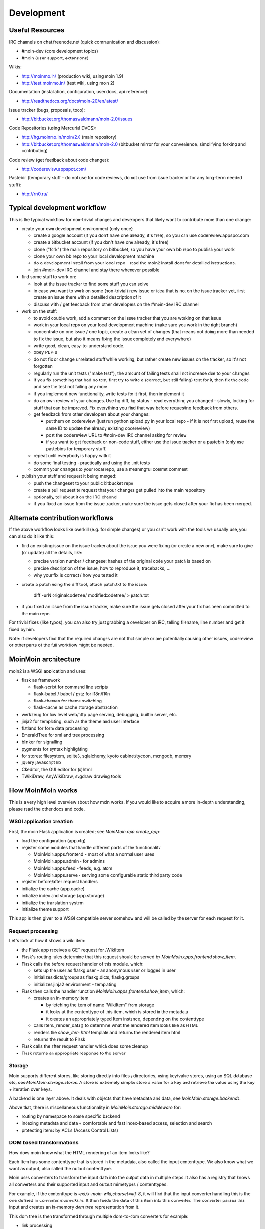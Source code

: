 ===========
Development
===========

Useful Resources
================

IRC channels on chat.freenode.net (quick communication and discussion):

* #moin-dev  (core development topics)
* #moin  (user support, extensions)

Wikis:

* http://moinmo.in/  (production wiki, using moin 1.9)
* http://test.moinmo.in/  (test wiki, using moin 2)

Documentation (installation, configuration, user docs, api reference):

* http://readthedocs.org/docs/moin-20/en/latest/

Issue tracker (bugs, proposals, todo):

* http://bitbucket.org/thomaswaldmann/moin-2.0/issues

Code Repositories (using Mercurial DVCS):

* http://hg.moinmo.in/moin/2.0  (main repository)
* http://bitbucket.org/thomaswaldmann/moin-2.0  (bitbucket mirror for your
  convenience, simplifying forking and contributing)

Code review (get feedback about code changes):

* http://codereview.appspot.com/

Pastebin (temporary stuff - do not use for code reviews, do not use from issue
tracker or for any long-term needed stuff):

* http://rn0.ru/


Typical development workflow
============================

This is the typical workflow for non-trivial changes and developers that likely
want to contribute more than one change:

* create your own development environment (only once):

  - create a google account (if you don't have one already, it's free), so you
    can use codereview.appspot.com
  - create a bitbucket account (if you don't have one already, it's free)
  - clone ("fork") the main repository on bitbucket, so you have your own bb
    repo to publish your work
  - clone your own bb repo to your local development machine
  - do a development install from your local repo - read the moin2 install docs
    for detailled instructions.
  - join #moin-dev IRC channel and stay there whenever possible

* find some stuff to work on:

  - look at the issue tracker to find some stuff you can solve
  - in case you want to work on some (non-trivial) new issue or idea that is
    not on the issue tracker yet, first create an issue there with a detailled
    description of it
  - discuss with / get feedback from other developers on the #moin-dev IRC
    channel

* work on the stuff:

  - to avoid double work, add a comment on the issue tracker that you are
    working on that issue
  - work in your local repo on your local development machine (make sure you
    work in the right branch)
  - concentrate on one issue / one topic, create a clean set of changes (that
    means not doing more than needed to fix the issue, but also it means fixing
    the issue completely and everywhere)
  - write good, clean, easy-to-understand code.
  - obey PEP-8
  - do not fix or change unrelated stuff while working, but rather create new
    issues on the tracker, so it's not forgotten
  - regularly run the unit tests ("make test"), the amount of failing tests
    shall not increase due to your changes
  - if you fix something that had no test, first try to write a (correct, but
    still failing) test for it, then fix the code and see the test not failing
    any more
  - if you implement new functionality, write tests for it first, then
    implement it
  - do an own review of your changes. Use hg diff, hg status - read everything
    you changed - slowly, looking for stuff that can be improved. Fix
    everything you find that way before requesting feedback from others.
  - get feedback from other developers about your changes:
   
    + put them on codereview (just run python upload.py in your local repo -
      if it is not first upload, reuse the same ID to update the already
      existing codereview)
    + post the codereview URL to #moin-dev IRC channel asking for review
    + if you want to get feedback on non-code stuff, either use the issue
      tracker or a pastebin (only use pastebins for temporary stuff)
  - repeat until everybody is happy with it
  - do some final testing - practically and using the unit tests
  - commit your changes to your local repo, use a meaningful commit comment

* publish your stuff and request it being merged:

  - push the changeset to your public bitbucket repo
  - create a pull request to request that your changes get pulled into the
    main repository
  - optionally, tell about it on the IRC channel
  - if you fixed an issue from the issue tracker, make sure the issue gets
    closed after your fix has been merged.


Alternate contribution workflows
================================
If the above workflow looks like overkill (e.g. for simple changes) or you
can't work with the tools we usually use, you can also do it like this:

* find an existing issue on the issue tracker about the issue you were fixing
  (or create a new one), make sure to give (or update) all the details, like:

  - precise version number / changeset hashes of the original code your patch
    is based on
  - precise description of the issue, how to reproduce it, tracebacks, ...
  - why your fix is correct / how you tested it
* create a patch using the diff tool, attach patch.txt to the issue:

    diff -urN originalcodetree/ modifiedcodetree/ > patch.txt

* if you fixed an issue from the issue tracker, make sure the issue gets
  closed after your fix has been committed to the main repo.

For trivial fixes (like typos), you can also try just grabbing a developer
on IRC, telling filename, line number and get it fixed by him.

Note: if developers find that the required changes are not that simple or are
potentially causing other issues, codereview or other parts of the full
workflow might be needed.


MoinMoin architecture
=====================
moin2 is a WSGI application and uses:

* flask as framework

  - flask-script for command line scripts
  - flask-babel / babel / pytz for i18n/l10n
  - flask-themes for theme switching
  - flask-cache as cache storage abstraction
* werkzeug for low level web/http page serving, debugging, builtin server, etc.
* jinja2 for templating, such as the theme and user interface
* flatland for form data processing
* EmeraldTree for xml and tree processing
* blinker for signalling
* pygments for syntax highlighting
* for stores: filesystem, sqlite3, sqlalchemy, kyoto cabinet/tycoon, mongodb, memory
* jquery javascript lib
* CKeditor, the GUI editor for (x)html
* TWikiDraw, AnyWikiDraw, svgdraw drawing tools

.. todo::

   add some nice gfx


How MoinMoin works
==================
This is a very high level overview about how moin works. If you would like
to acquire a more in-depth understanding, please read the other docs and code.

WSGI application creation
-------------------------
First, the moin Flask application is created; see `MoinMoin.app.create_app`:

* load the configuration (app.cfg)
* register some modules that handle different parts of the functionality

  - MoinMoin.apps.frontend - most of what a normal user uses
  - MoinMoin.apps.admin - for admins
  - MoinMoin.apps.feed - feeds, e.g. atom
  - MoinMoin.apps.serve - serving some configurable static third party code
* register before/after request handlers
* initialize the cache (app.cache)
* initialize index and storage (app.storage)
* initialize the translation system
* initialize theme support

This app is then given to a WSGI compatible server somehow and will be called
by the server for each request for it.

Request processing
------------------
Let's look at how it shows a wiki item:

* the Flask app receives a GET request for /WikiItem
* Flask's routing rules determine that this request should be served by
  `MoinMoin.apps.frontend.show_item`.
* Flask calls the before request handler of this module, which:

  - sets up the user as flaskg.user - an anonymous user or logged in user
  - initializes dicts/groups as flaskg.dicts, flaskg.groups
  - initializes jinja2 environment - templating
* Flask then calls the handler function `MoinMoin.apps.frontend.show_item`,
  which:

  - creates an in-memory Item

    + by fetching the item of name "WikiItem" from storage
    + it looks at the contenttype of this item, which is stored in the metadata
    + it creates an appropriately typed Item instance, depending on the contenttype
  - calls Item._render_data() to determine what the rendered item looks like
    as HTML
  - renders the `show_item.html` template and returns the rendered item html
  - returns the result to Flask
* Flask calls the after request handler which does some cleanup
* Flask returns an appropriate response to the server

Storage
-------
Moin supports different stores, like storing directly into files /
directories, using key/value stores, using an SQL database etc, see
`MoinMoin.storage.stores`. A store is extremely simple: store a value
for a key and retrieve the value using the key + iteration over keys.

A backend is one layer above. It deals with objects that have metadata and
data, see `MoinMoin.storage.backends`.

Above that, there is miscellaneous functionality in `MoinMoin.storage.middleware` for:

* routing by namespace to some specific backend
* indexing metadata and data + comfortable and fast index-based access,
  selection and search
* protecting items by ACLs (Access Control Lists)

DOM based transformations
-------------------------
How does moin know what the HTML rendering of an item looks like?

Each Item has some contenttype that is stored in the metadata, also called the input contenttype.
We also know what we want as output, also called the output contenttype.

Moin uses converters to transform the input data into the output data in
multiple steps. It also has a registry that knows all converters and their supported
input and output mimetypes / contenttypes.

For example, if the contenttype is `text/x-moin-wiki;charset=utf-8`, it will
find that the input converter handling this is the one defined in
`converter.moinwiki_in`. It then feeds the data of this item into this
converter. The converter parses this input and creates an in-memory `dom tree`
representation from it.

This dom tree is then transformed through multiple dom-to-dom converters for example:

* link processing
* include processing
* smileys
* macros

Finally, the dom-tree will reach the output converter, which will transform it
into the desired output format, such as `text/html`.

This is just one example of a supported transformation. There are quite a few 
converters in `MoinMoin.converter` supporting different input formats,
dom-dom transformations and output formats.

Templates and Themes
--------------------
Moin uses jinja2 as its templating engine and Flask-Themes as a flask extension to
support multiple themes, each theme has static data like css and templates.

When rendering a template, the template is expanded within an environment of
values it can use. In addition to this general environment, parameters can
also be given directly to the render call.

Stylesheets for the Basic theme in MoinMoin are compiled using the source .less files 
in the ``custom-less`` directory inside Basic theme's ``static`` directory.

For instructions on how to set up server-side compilation of .less files refer to
the "Server Side Usage - Installation" section at `LESS <http://lesscss.org/#usage>`_

Once installed, we can invoke the less compiler from the command line by using
the following

    ``cd MoinMoin/themes/basic/static/custom-less``
    ``lessc basic.less ../css/basic.css``

Testing
=======

We use py.test for automated testing. It is currently automatically installed
into your virtualenv as a dependency.

Running the tests
-----------------
To run the tests, activate your virtual env and invoke py.test from the
toplevel directory::

    make test  # easiest way (all tests, pep8, skipped info)
    py.test --pep8  # run all tests, including pep8 checks
    py.test -rs  # run all tests and outputs information about skipped tests
    py.test -k somekeyword  # run the tests matching somekeyword only
    py.test --pep8 -k pep8  # runs pep8 checks only
    py.test sometests.py  # run the tests contained in sometests.py

Tests output
------------
Most output is quite self-explanatory. The characters mean::

    . test ran OK
    s test was skipped
    E error happened while running the test
    F test failed
    x test was expected to fail (xfail)

If something went wrong, you will also see some traceback and stdout/stderr.

Writing tests
-------------
Writing tests with `py.test` is easy and has little overhead. Just
use the `assert` statements.

For more information, please read: http://pytest.org/

Documentation
=============
Sphinx (http://sphinx.pocoo.org/) and reST markup are used for documenting
moin. Documentation reST source code, example files and some other text files
are located in the `docs/` directory in the source tree.

Creating docs
-------------
Sphinx can create all kinds of documentation formats. The most
popular ones are::

    cd docs
    make html  # create html docs (to browse online or in the filesystem)

